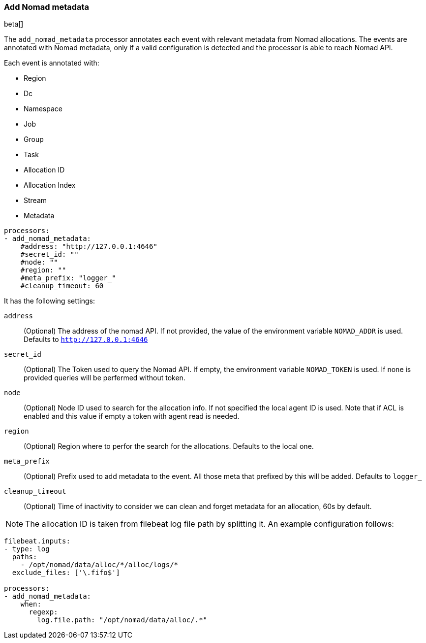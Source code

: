 [[add-nomad-metadata]]
=== Add Nomad metadata

beta[]

The `add_nomad_metadata` processor annotates each event with relevant metadata
from Nomad allocations. 
The events are annotated with Nomad metadata, only if a valid configuration
is detected and the processor is able to reach Nomad API.

Each event is annotated with:

* Region
* Dc
* Namespace
* Job
* Group
* Task
* Allocation ID
* Allocation Index
* Stream
* Metadata 




[source,yaml]
-------------------------------------------------------------------------------
processors:
- add_nomad_metadata:
    #address: "http://127.0.0.1:4646"
    #secret_id: ""
    #node: ""
    #region: ""
    #meta_prefix: "logger_"
    #cleanup_timeout: 60
-------------------------------------------------------------------------------

It has the following settings:

`address`:: (Optional) The address of the nomad API. If not provided,
the value of the environment variable `NOMAD_ADDR` is used. Defaults to 
`http://127.0.0.1:4646`

`secret_id`:: (Optional) The Token used to query the Nomad API. If empty,
the environment variable `NOMAD_TOKEN` is used. If none is provided queries 
will be perfermed without token.

`node`:: (Optional) Node ID used to search for the allocation info. If not
specified the local agent ID is used. Note that if ACL is enabled and this value
if empty a token with agent read is needed.

`region`:: (Optional) Region where to perfor the search for the allocations.
Defaults to the local one.

`meta_prefix`:: (Optional) Prefix used to add metadata to the event. All those 
meta that prefixed by this will be added. Defaults to `logger_`

`cleanup_timeout`:: (Optional) Time of inactivity to consider we can clean and
forget metadata for an allocation, 60s by default.

[NOTE]
=====
The allocation ID is taken from filebeat log file path by splitting it. An example
configuration follows:
=====

[source,yaml]
-------------------------------------------------------------------------------
filebeat.inputs:
- type: log
  paths:
    - /opt/nomad/data/alloc/*/alloc/logs/*
  exclude_files: ['\.fifo$']

processors:
- add_nomad_metadata:
    when:
      regexp:
        log.file.path: "/opt/nomad/data/alloc/.*"
-------------------------------------------------------------------------------
